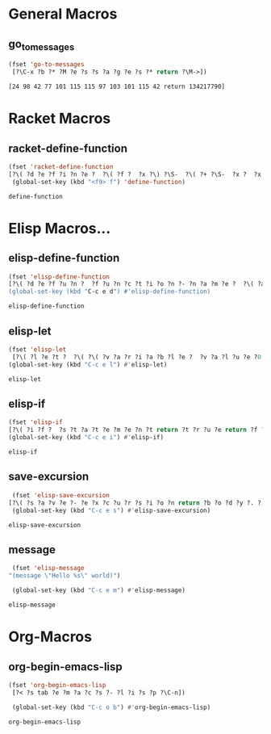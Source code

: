 #+STARTIP: overview
* General Macros
** go_to_messages
   #+BEGIN_SRC emacs-lisp
   (fset 'go-to-messages
    [?\C-x ?b ?* ?M ?e ?s ?s ?a ?g ?e ?s ?* return ?\M->])
   #+END_SRC

  #+RESULTS:
  : [24 98 42 77 101 115 115 97 103 101 115 42 return 134217790]

* Racket Macros
** racket-define-function  
   #+BEGIN_SRC emacs-lisp
   (fset 'racket-define-function
   [?\( ?d ?e ?f ?i ?n ?e ?  ?\( ?f ?  ?x ?\) ?\S-  ?\( ?+ ?\S-  ?x ?  ?x ?\C-a ?\M-w ?\M-f ?\M-f ?\C-b])
    (global-set-key (kbd "<f9> f") 'define-function)
   #+END_SRC

    #+RESULTS:
    : define-function

* Elisp Macros...
** elisp-define-function
  #+BEGIN_SRC emacs-lisp
    (fset 'elisp-define-function
    [?\( ?d ?e ?f ?u ?n ?  ?f ?u ?n ?c ?t ?i ?o ?n ?- ?n ?a ?m ?e ?  ?\( ?a ?r ?g ?u ?m ?e ?n ?t ?s ?. ?. ?. ?\) return ?\" ?O ?p ?t ?i ?o ?n ?a ?l ?  ?D ?c ?u ?m ?n ?e backspace backspace ?e ?n backspace backspace backspace backspace backspace ?o ?c ?u ?m ?e ?n ?t ?a ?t ?i ?o ?n ?s ?\C-f return ?\( ?i ?n ?t ?e ?r ?a ?c ?t ?i ?v ?e ?  ?a ?r ?g ?u ?m ?e ?n ?t ?- ?p ?a ?s ?s ?i ?n ?g ?- ?i ?n ?f ?o ?\) ?\S-  ?\; ?o ?p ?t ?i ?o ?n ?a ?l return ?b ?o ?d ?y ?. ?. ?. ?\)])
    (global-set-key (kbd "C-c e d") #'elisp-define-function)
  #+END_SRC

  #+RESULTS:
  : elisp-define-function
** elisp-let
   #+BEGIN_SRC emacs-lisp
     (fset 'elisp-let
	  [?\( ?l ?e ?t ?  ?\( ?\( ?v ?a ?r ?i ?a ?b ?l ?e ?  ?v ?a ?l ?u ?e ?0 backspace ?\) ?\( backspace return ?\( ?v ?a ?r ?i ?a ?b ?l ?e ?  ?v ?l ?a ?u ?e backspace backspace backspace backspace ?a ?l ?u ?e ?\) ?\) return ?b ?o ?d ?y ?\)])
     (global-set-key (kbd "C-c e l") #'elisp-let)
   #+END_SRC

   #+RESULTS:
   : elisp-let

** elisp-if

   #+BEGIN_SRC emacs-lisp
     (fset 'elisp-if
     [?\( ?i ?f ?  ?s ?t ?a ?t ?e ?m ?e ?n ?t return ?t ?r ?u ?e return ?f ?a ?l ?s ?e ?\)])
     (global-set-key (kbd "C-c e i") #'elisp-if)
   #+END_SRC

   #+RESULTS:
   : elisp-if

** save-excursion
   #+BEGIN_SRC emacs-lisp
     (fset 'elisp-save-excursion
	[?\( ?s ?a ?v ?e ?- ?e ?x ?c ?u ?r ?s ?i ?o ?n return ?b ?o ?d ?y ?. ?. ?.  ?\)])
     (global-set-key (kbd "C-c e s") #'elisp-save-excursion)
   #+END_SRC

   #+RESULTS:
   : elisp-save-excursion

** message

   #+BEGIN_SRC emacs-lisp
     (fset 'elisp-message
	"(message \"Hello %s\" world)")

     (global-set-key (kbd "C-c e m") #'elisp-message)
   #+END_SRC

   #+RESULTS:
   : elisp-message

* Org-Macros
** org-begin-emacs-lisp
  #+BEGIN_SRC emacs-lisp
  (fset 'org-begin-emacs-lisp
   [?< ?s tab ?e ?m ?a ?c ?s ?- ?l ?i ?s ?p ?\C-n])
  
   (global-set-key (kbd "C-c o b") #'org-begin-emacs-lisp)
  #+END_SRC

  #+RESULTS:
  : org-begin-emacs-lisp

